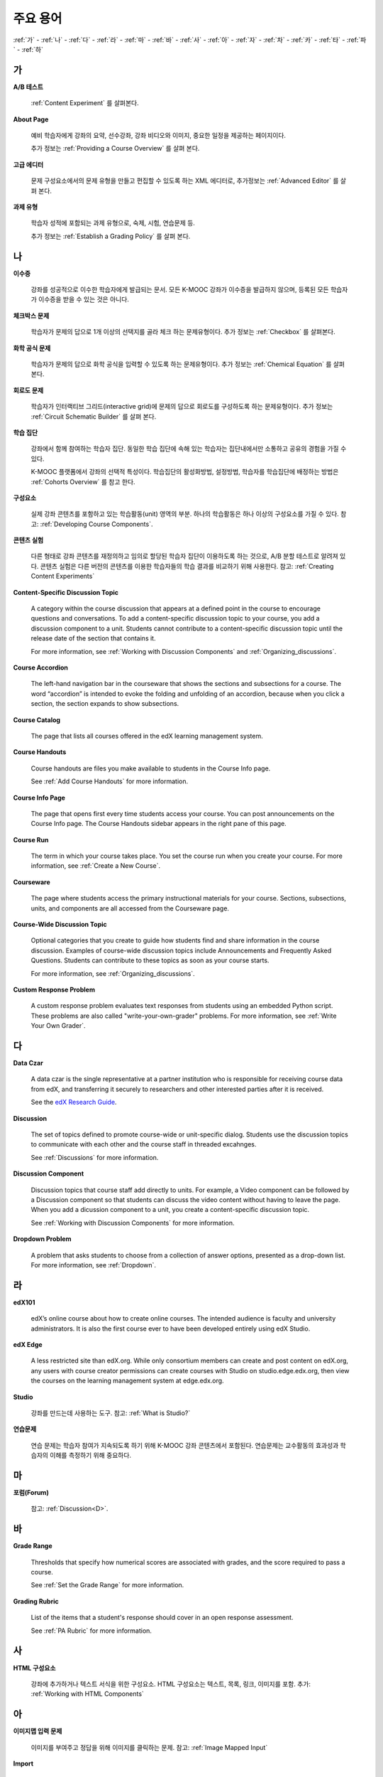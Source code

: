 .. _Glossary:

############
주요 용어
############

:ref:`가` - :ref:`나` - :ref:`다` - :ref:`라` - :ref:`마` - :ref:`바` - :ref:`사` - :ref:`아` - :ref:`자` - :ref:`차` - :ref:`카` - :ref:`타` - :ref:`파` - :ref:`하` 

.. _가:

****
가
****

.. _AB Test:

**A/B 테스트**

  :ref:`Content Experiment` 를 살펴본다.
  

.. _About Page:

**About Page**

  예비 학습자에게 강좌의 요약, 선수강좌, 강좌 비디오와 이미지, 중요한 일정을 제공하는 페이지이다. 

  추가 정보는 :ref:`Providing a Course Overview` 를 살펴 본다. 

.. _Advanced Editor_g:
 
**고급 에디터**

  문제 구성요소에서의 문제 유형을 만들고 편집할 수 있도록 하는 XML 에디터로, 추가정보는 :ref:`Advanced Editor` 를 살펴 본다. 



.. _Assignment Type:
 
**과제 유형**

  학습자 성적에 포함되는 과제 유형으로, 숙제, 시험, 연습문제 등.

  추가 정보는 :ref:`Establish a Grading Policy` 를 살펴 본다. 

.. _나:

****
나
****


.. _Certificate:
 
**이수증**

  강좌를 성공적으로 이수한 학습자에게 발급되는 문서. 
  모든 K-MOOC 강좌가 이수증을 발급하지 않으며, 등록된 모든 학습자가 이수증을 받을 수 있는 것은 아니다. 


.. _Checkbox Problem:
 
**체크박스 문제**

  학습자가 문제의 답으로 1개 이상의 선택지를 골라 체크 하는 문제유형이다. 추가 정보는 :ref:`Checkbox` 를 살펴본다. 


.. _Chemical Equation Response Problem:
 
**화학 공식 문제**

  학습자가 문제의 답으로 화학 공식을 입력할 수 있도록 하는 문제유형이다. 추가 정보는 :ref:`Chemical Equation` 를 살펴본다. 


.. _Circuit Schematic Builder Problem:
 
**회로도 문제**

  학습자가 인터랙티브 그리드(interactive grid)에 문제의 답으로 회로도를 구성하도록 하는 문제유형이다. 
  추가 정보는 :ref:`Circuit Schematic Builder` 를 살펴 본다. 


.. _Cohort:
 
**학습 집단**

  강좌에서 함께 참여하는 학습자 집단. 동일한 학습 집단에 속해 있는 학습자는 집단내에서만 소통하고 공유의 경험을 가질 수 있다.

  K-MOOC 플랫폼에서 강좌의 선택적 특성이다. 학습집단의 활성화방법, 설정방법, 학습자를 학습집단에 배정하는 방법은 :ref:`Cohorts Overview` 를 참고 한다. 

.. _Component_g:
 
**구성요소**

  실제 강좌 콘텐츠를 포함하고 있는 학습활동(unit) 영역의 부분. 하나의 학습활동은 하나 이상의 구성요소를 가질 수 있다. 참고: :ref:`Developing Course Components`.

.. _Content Experiment:

**콘텐츠 실험**

  다른 형태로 강좌 콘텐츠를 재정의하고 임의로 할당된 학습자 집단이 이용하도록 하는 것으로, A/B 분할 테스트로 알려져 있다. 콘텐츠 실험은 다른 버전의 콘텐츠를 이용한 학습자들의 학습 결과를 비교하기 위해 사용한다. 참고: :ref:`Creating Content Experiments`

**Content-Specific Discussion Topic**

  A category within the course discussion that appears at a defined point in
  the course to encourage questions and conversations. To add a 
  content-specific discussion topic to your course, you add a discussion 
  component to a unit. Students cannot contribute to a content-specific 
  discussion topic until the release date of the section that contains it.

  For more information, see :ref:`Working with Discussion Components` and
  :ref:`Organizing_discussions`.

.. _Course Accordion:
 
**Course Accordion**

  The left-hand navigation bar in the courseware that shows the sections and subsections for a course.  The word “accordion” is intended to evoke the folding and unfolding of an accordion, because when you click a section, the section expands to show subsections.


.. _Course Catalog:
 
**Course Catalog**

  The page that lists all courses offered in the edX learning management system.



.. _Course Handouts:
 
**Course Handouts**

  Course handouts are files you make available to students in the Course Info page.

  See :ref:`Add Course Handouts` for more information.


.. _Course Info Page:
 
**Course Info Page**

  The page that opens first every time students access your course. You can post announcements on the Course Info page. The Course Handouts sidebar appears in the right pane of this page.


.. _Run:
 
**Course Run**

  The term in which your course takes place. You set the course run when you create your course. For more information, see :ref:`Create a New Course`.

.. _Courseware:
 

**Courseware**

  The page where students access the primary instructional materials for your course. Sections, subsections, units, and components are all accessed from the Courseware page.

**Course-Wide Discussion Topic**

  Optional categories that you create to guide how students find and share
  information in the course discussion. Examples of course-wide discussion
  topics include Announcements and Frequently Asked Questions. Students can
  contribute to these topics as soon as your course starts.

  For more information, see :ref:`Organizing_discussions`.

.. _Custom Response Problem:
 
**Custom Response Problem**

  A custom response problem evaluates text responses from students using an embedded Python script. These problems are also called "write-your-own-grader" problems. For more information, see :ref:`Write Your Own Grader`. 

.. _다:

****
다
****

.. _Data Czar_g:

**Data Czar**

  A data czar is the single representative at a partner institution who is
  responsible for receiving course data from edX, and transferring it securely
  to researchers and other interested parties after it is received.

  See the `edX Research Guide`_.

.. _edX Research Guide: http://edx.readthedocs.org/projects/devdata/en/latest/


**Discussion**

  The set of topics defined to promote course-wide or unit-specific dialog.
  Students use the discussion topics to communicate with each other and the
  course staff in threaded excahnges.

  See :ref:`Discussions` for more information.


.. _Discussion Component:
 
**Discussion Component**

  Discussion topics that course staff add directly to units. For example, a
  Video component can be followed by a Discussion component so that students
  can discuss the video content without having to leave the page. When you add
  a dicussion component to a unit, you create a content-specific discussion
  topic.

  See :ref:`Working with Discussion Components` for more information.

.. _Dropdown Problem:
 
**Dropdown Problem**

  A problem that asks students to choose from a collection of answer options, presented as a drop-down list. For more information, see :ref:`Dropdown`.


.. _라:

****
라
****

.. _edX101_g:
 
**edX101**

  edX’s online course about how to create online courses. The intended audience is faculty and university administrators. It is also the first course ever to have been developed entirely using edX Studio.

.. _edX101: https://edge.edx.org/courses/edX/edX101/How_to_Create_an_edX_Course/about


.. _edX Edge:
 
**edX Edge**

  A less restricted site than edX.org. While only consortium members can create and post content on edX.org, any users with course creator permissions can create courses with Studio on studio.edge.edx.org, then view the courses on the learning management system at edge.edx.org.

.. _Edge: http://edge.edx.org




.. _edX Studio:
 
**Studio**

  강좌를 만드는데 사용하는 도구. 참고: :ref:`What is Studio?` 


.. _Exercises:
 
**연습문제**

  연습 문제는 학습자 참여가 지속되도록 하기 위해 K-MOOC 강좌 콘텐츠에서 포함된다. 연습문제는 교수활동의 효과성과 학습자의 이해를 측정하기 위해 중요하다. 

.. _마:

***
마
***

**포럼(Forum)**

  참고: :ref:`Discussion<D>`.

.. _바:

****
바
****

.. _grade:
 
**Grade Range**

  Thresholds that specify how numerical scores are associated with grades, and the score required to pass a course. 

  See :ref:`Set the Grade Range` for more information.


.. _Grading Rubric:
 
**Grading Rubric**
 
  List of the items that a student's response should cover in an open response assessment.

  See :ref:`PA Rubric` for more information.


.. _사:

****
사
****

.. _HTML Component:
 
**HTML 구성요소**

  강좌에 추가하거나 텍스트 서식을 위한 구성요소. HTML 구성요소는 텍스트, 목록, 링크, 이미지를 포함. 추가: :ref:`Working with HTML Components`


.. _아:

****
아
****


.. _Image Mapped Input Problem:
 
**이미지맵 입력 문제**

  이미지를 부여주고 정답을 위해 이미지를 클릭하는 문제. 참고: :ref:`Image Mapped Input` 

.. _Import:
 
**Import**

  A tool in edX Studio that loads a new course into your existing course. When you use the Import tool, Studio replaces all of your existing course content with the content from the imported course.

  See :ref:`Import a Course` for more information.


 

.. _아:

****
아
****


.. _LaTeX:
 
**LaTeX**

  A document markup language and document preparation system for the TeX typesetting program. 

  In edX Studio, you can :ref:`Import LaTeX Code`.

  You can also create a :ref:`Problem Written in LaTeX`.



.. _Learning Management System:
 
**학습관리시스템(Learning Management System, LMS)**

  강좌가 운영되는 동안 학습자가 강좌를 보거나, 강좌 운영팀이 등록 관리를 하거나, 운영자의 권한을 관리하거나, 토의를 조정하거나, 데이터에 접근하는데 기반이 되는 플랫폼.


.. _Live Mode:
 
**Live Mode**

  A view that allows course staff to review all public units as students see them, regardless of the release dates of the section and subsection that contain the units.

  See :ref:`View Your Live Course` for more information.


.. _자:

****
자
****

.. _Math Expression Input Problem:
 
**Math Expression Input Problem**

  A problem that requires students to enter a mathematical expression as text, such as e=m*c^2.

  See :ref:`Math Response Formatting for Students` for more information.


.. _MathJax:
 
**MathJax**

  A LaTeX-like language you use to write equations. Studio uses MathJax to render text input such as x^2 and sqrt(x^2-4) as "beautiful math."

  See :ref:`MathJax in Studio` for more information.




.. _Multiple Choice Problem:
 
**Multiple Choice Problem**

  A problem that asks students to select one answer from a list of options.

  See :ref:`Multiple Choice` for more information.


.. _차:

****
차
****

.. _Numerical Input Problem:
 
**Numerical Input Problem**

  A problem that asks students to enter numbers or specific and relatively simple mathematical expressions.

  See :ref:`Numerical Input` for more information.



.. _카:

****
카
****

.. _Pages_g:
 
**Pages**

  Pages organize course materials into categories that students select in the
  learning management system. Pages provide access to the courseware and to
  tools and uploaded files that supplement the course. Each page appears in
  your course's navigation bar.

  See :ref:`Adding Pages to a Course` for more information.

.. _Preview Mode:
 
**Preview Mode**

  A view that allows you to see all the units of your course as students see
  them, regardless of the unit status and regardless of whether the release
  dates have passed.

  See :ref:`Preview Course Content` for more information.



.. _Problem Component:
 
**Problem Component**

  A component that allows you to add interactive, automatically graded exercises to your course content. You can create many different types of problems.

  See :ref:`Working with Problem Components` for more information.



.. _Progress Page:
 
**Progress Page**

The page in the learning management system that shows students their scores on graded assignments in the course.



.. _Public Unit:
 
.. **Public Unit**

..  A unit whose **Visibility** option is set to Public so that the unit is
..  visible to students, if the subsection that contains the unit has been
..  released.

..  See :ref:`Public and Private Units` for more information.

.. _파:

*****
파
*****

**Question**

  A question is a type of contribution that you can make to a course discussion
  topic to surface an issue that the course staff or other students can
  resolve. 

  See :ref:`Discussions` for more information.
  
.. _하:

****
하
****

.. _Rubric:
 
**Rubric**

  List of the items that a student's response should cover in an open response assessment.

  See :ref:`PA Rubric` for more information.



.. _S:

****
S
****




.. _Section_g:
 
**Section**

  The topmost category in your course. A section can represent a time period in your course or another organizing principle.

  See :ref:`Developing Course Sections` for more information.


.. _Short Course Description:
 
**Short Course Description**

  The description of your course that appears on the edX `Course List
  <https://www.edx.org/course-list>`_ page.

  See :ref:`Describe Your Course` for more information.


.. _Simple Editor_g:
 
**Simple Editor**

  The graphical user interface in a Problem component that contains formatting buttons and is available for some problem types. For more information, see :ref:`Problem Studio View`.

.. _Split_Test:

**Split Test**

  See `Content Experiment`_.


.. _Subsection:
 
**Subsection**

  A division that represents a topic in your course, or another organizing principle. Subsections are found inside sections and contain units. Subsections can also be called "lessons."

  See :ref:`Developing Course Subsections` for more information.


.. _T:

****
T
****

.. _Text Input Problem:
 
**텍스트 입력 문제**

  A problem that asks the student to enter a line of text, which is then checked against a specified expected answer.

  See :ref:`Text Input` for more information.


.. _Transcript:
 
**자막**

  동영상 콘텐츠를 텍스트로 옮긴 것이다. 학습자를 위해 동영상 자막을 만들어 활용할 수 있다. 참고: :ref:`Working with Video Components` 


.. _V:

****
V
****

.. _Video Component:
 
**동영상 구성요소**

  강좌에서 이용되는 녹화된 동영상을 사용하도록 하는 구성요소.  참고: :ref:`Working with Video Components` 


.. _W:

****
W
****

.. _Wiki:
 
**위키(Wiki)**

  각 K-MOOC 강좌는 위키 페이지에서 학습자 및 강좌 운영팀에서 콘텐츠를 작성하고, 수정하며, 삭제할 수 있다.
 
  학습자는 위키를 링크, 노트, 도움이되는 정보를 서로에게 공유하기 위해 사용할 수 있다. 


.. _X:

****
XYZ
****

.. _XBlock:
 
**XBlock**

  EdX’s component architecture for writing courseware components.  

  Third parties can create components as web applications that can run within the edX learning management system.


